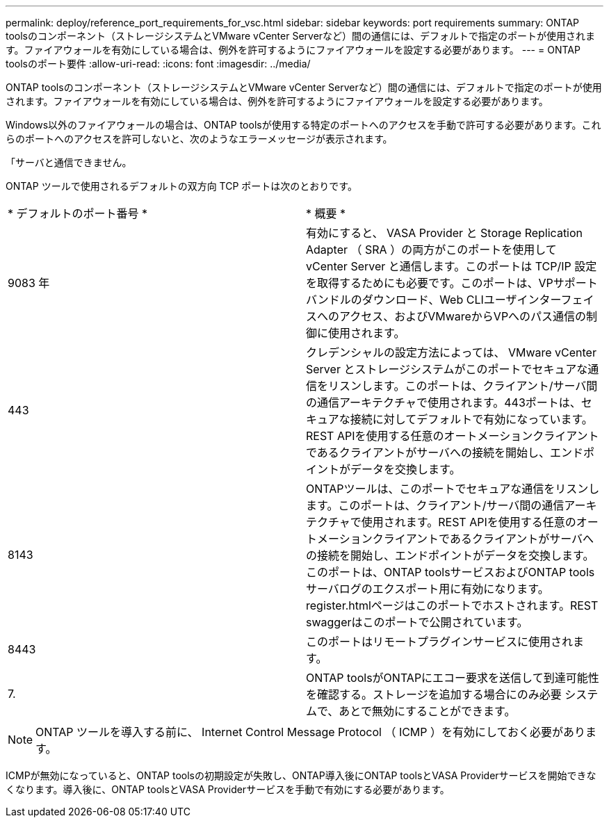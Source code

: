 ---
permalink: deploy/reference_port_requirements_for_vsc.html 
sidebar: sidebar 
keywords: port requirements 
summary: ONTAP toolsのコンポーネント（ストレージシステムとVMware vCenter Serverなど）間の通信には、デフォルトで指定のポートが使用されます。ファイアウォールを有効にしている場合は、例外を許可するようにファイアウォールを設定する必要があります。 
---
= ONTAP toolsのポート要件
:allow-uri-read: 
:icons: font
:imagesdir: ../media/


[role="lead"]
ONTAP toolsのコンポーネント（ストレージシステムとVMware vCenter Serverなど）間の通信には、デフォルトで指定のポートが使用されます。ファイアウォールを有効にしている場合は、例外を許可するようにファイアウォールを設定する必要があります。

Windows以外のファイアウォールの場合は、ONTAP toolsが使用する特定のポートへのアクセスを手動で許可する必要があります。これらのポートへのアクセスを許可しないと、次のようなエラーメッセージが表示されます。

「サーバと通信できません。

ONTAP ツールで使用されるデフォルトの双方向 TCP ポートは次のとおりです。

|===


| * デフォルトのポート番号 * | * 概要 * 


 a| 
9083 年
 a| 
有効にすると、 VASA Provider と Storage Replication Adapter （ SRA ）の両方がこのポートを使用して vCenter Server と通信します。このポートは TCP/IP 設定を取得するためにも必要です。このポートは、VPサポートバンドルのダウンロード、Web CLIユーザインターフェイスへのアクセス、およびVMwareからVPへのパス通信の制御に使用されます。



 a| 
443
 a| 
クレデンシャルの設定方法によっては、 VMware vCenter Server とストレージシステムがこのポートでセキュアな通信をリスンします。このポートは、クライアント/サーバ間の通信アーキテクチャで使用されます。443ポートは、セキュアな接続に対してデフォルトで有効になっています。REST APIを使用する任意のオートメーションクライアントであるクライアントがサーバへの接続を開始し、エンドポイントがデータを交換します。



 a| 
8143
 a| 
ONTAPツールは、このポートでセキュアな通信をリスンします。このポートは、クライアント/サーバ間の通信アーキテクチャで使用されます。REST APIを使用する任意のオートメーションクライアントであるクライアントがサーバへの接続を開始し、エンドポイントがデータを交換します。このポートは、ONTAP toolsサービスおよびONTAP toolsサーバログのエクスポート用に有効になります。register.htmlページはこのポートでホストされます。REST swaggerはこのポートで公開されています。



 a| 
8443
 a| 
このポートはリモートプラグインサービスに使用されます。



 a| 
7.
 a| 
ONTAP toolsがONTAPにエコー要求を送信して到達可能性を確認する。ストレージを追加する場合にのみ必要
システムで、あとで無効にすることができます。

|===

NOTE: ONTAP ツールを導入する前に、 Internet Control Message Protocol （ ICMP ）を有効にしておく必要があります。

ICMPが無効になっていると、ONTAP toolsの初期設定が失敗し、ONTAP導入後にONTAP toolsとVASA Providerサービスを開始できなくなります。導入後に、ONTAP toolsとVASA Providerサービスを手動で有効にする必要があります。
